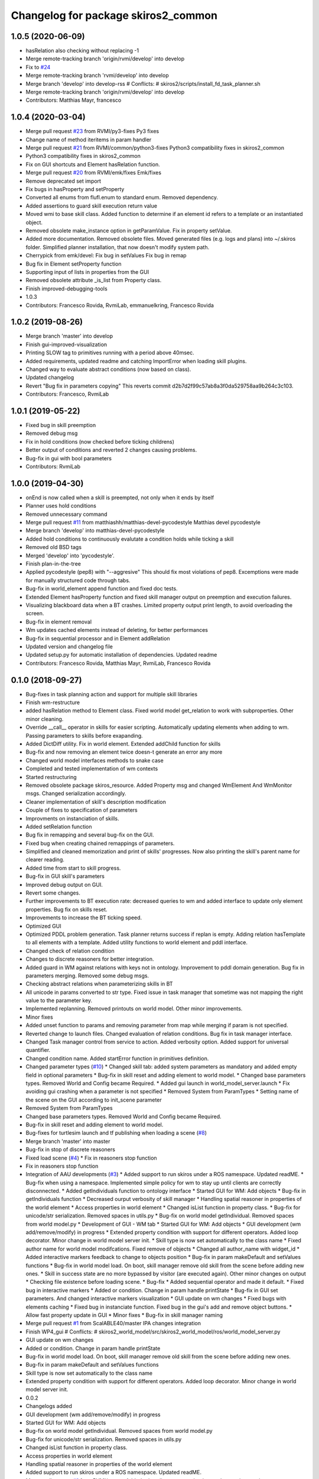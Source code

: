 ^^^^^^^^^^^^^^^^^^^^^^^^^^^^^^^^^^^^
Changelog for package skiros2_common
^^^^^^^^^^^^^^^^^^^^^^^^^^^^^^^^^^^^

1.0.5 (2020-06-09)
------------------
* hasRelation also checking without replacing -1
* Merge remote-tracking branch 'origin/rvmi/develop' into develop
* Fix to `#24 <https://github.com/RVMI/skiros2/issues/24>`_
* Merge remote-tracking branch 'rvmi/develop' into develop
* Merge branch 'develop' into develop-rss
  # Conflicts:
  #	skiros2/scripts/install_fd_task_planner.sh
* Merge remote-tracking branch 'origin/rvmi/develop' into develop
* Contributors: Matthias Mayr, francesco

1.0.4 (2020-03-04)
------------------
* Merge pull request `#23 <https://github.com/RVMI/skiros2/issues/23>`_ from RVMI/py3-fixes
  Py3 fixes
* Change name of method iteritems in param handler
* Merge pull request `#21 <https://github.com/RVMI/skiros2/issues/21>`_ from RVMI/common/python3-fixes
  Python3 compatibility fixes in skiros2_common
* Python3 compatibility fixes in skiros2_common
* Fix on GUI shortcuts and Element hasRelation function.
* Merge pull request `#20 <https://github.com/RVMI/skiros2/issues/20>`_ from RVMI/emk/fixes
  Emk/fixes
* Remove deprecated set import
* Fix bugs in hasProperty and setProperty
* Converted all enums from flufl.enum to standard enum. Removed dependency.
* Added assertions to guard skill execution return value
* Moved wmi to base skill class. Added function to determine if an element id refers to a template or an instantiated object.
* Removed obsolete make_instance option in getParamValue. Fix in property setValue.
* Added more documentation. Removed obsolete files. Moved generated files (e.g. logs and plans) into ~/.skiros folder. Simplified planner installation, that now doesn't modify system path.
* Cherrypick from emk/devel:
  Fix bug in setValues
  Fix bug in remap
* Bug fix in Element setProperty function
* Supporting input of lists in properties from the GUI
* Removed obsolete attribute _is_list from Property class.
* Finish improved-debugging-tools
* 1.0.3
* Contributors: Francesco Rovida, RvmiLab, emmanuelkring, Francesco Rovida

1.0.2 (2019-08-26)
------------------
* Merge branch 'master' into develop
* Finish gui-improved-visualization
* Printing SLOW tag to primitives running with a period above 40msec.
* Added requirements, updated readme and catching ImportError when loading skill plugins.
* Changed way to evaluate abstract conditions (now based on class).
* Updated changelog
* Revert "Bug fix in parameters copying"
  This reverts commit d2b7d2f99c57ab8a3f0da529758aa9b264c3c103.
* Contributors: Francesco, RvmiLab

1.0.1 (2019-05-22)
------------------
* Fixed bug in skill preemption
* Removed debug msg
* Fix in hold conditions (now checked before ticking childrens)
* Better output of conditions and reverted 2 changes causing problems.
* Bug-fix in gui with bool parameters
* Contributors: RvmiLab

1.0.0 (2019-04-30)
------------------
* onEnd is now called when a skill is preempted, not only when it ends by itself
* Planner uses hold conditions
* Removed unnecessary command
* Merge pull request `#11 <https://github.com/RVMI/skiros2/issues/11>`_ from matthiashh/matthias-devel-pycodestyle
  Matthias devel pycodestyle
* Merge branch 'develop' into matthias-devel-pycodestyle
* Added hold conditions to continuously evalutate a condition holds while ticking a skill
* Removed old BSD tags
* Merged 'develop' into 'pycodestyle'.
* Finish plan-in-the-tree
* Applied pycodestyle (pep8) with "--aggresive"
  This should fix most violations of pep8.
  Excemptions were made for manually structured code through tabs.
* Bug-fix in world_element append function and fixed doc tests.
* Extended Element hasProperty function and fixed skill manager output on preemption and execution failures.
* Visualizing blackboard data when a BT crashes. Limited property output print length, to avoid overloading the screen.
* Bug-fix in element removal
* Wm updates cached elements instead of deleting, for better performances
* Bug-fix in sequential processor and in Element addRelation
* Updated version and changelog file
* Updated setup.py for automatic installation of dependencies. Updated readme
* Contributors: Francesco Rovida, Matthias Mayr, RvmiLab, Francesco Rovida

0.1.0 (2018-09-27)
------------------
* Bug-fixes in task planning action and support for multiple skill libraries
* Finish wm-restructure
* added hasRelation method to Element class. Fixed world model get_relation to work with subproperties. Other minor cleaning.
* Override __call_\_ operator in skills for easier scripting. Automatically updating elements when adding to wm. Passing parameters to skills before exapanding.
* Added DictDiff utility. Fix in world element. Extended addChild function for skills
* Bug-fix and now removing an element twice doesn-t generate an error any more
* Changed world model interfaces methods to snake case
* Completed and tested implementation of wm contexts
* Started restructuring
* Removed obsolete package skiros_resource. Added Property msg and changed WmElement And WmMonitor msgs. Changed serialization accordingly.
* Cleaner implementation of skill's description modification
* Couple of fixes to specification of parameters
* Improvments on instanciation of skills.
* Added setRelation function
* Bug fix in remapping and several bug-fix on the GUI.
* Fixed bug when creating chained remappings of parameters.
* Simplified and cleaned memorization and print of skills' progresses. Now also printing the skill's parent name for clearer reading.
* Added time from start to skill progress.
* Bug-fix in GUI skill's parameters
* Improved debug output on GUI.
* Revert some changes.
* Further improvements to BT execution rate: decreased queries to wm and added interface to update only element properties. Bug fix on skills reset.
* Improvements to increase the BT ticking speed.
* Optimized GUI
* Optimized PDDL problem generation. Task planner returns success if replan is empty. Adding relation hasTemplate to all elements with a template. Added utility functions to world element and pddl interface.
* Changed check of relation condition
* Changes to discrete reasoners for better integration.
* Added guard in WM against relations with keys not in ontology. Improvement to pddl domain generation. Bug fix in parameters merging. Removed some debug msgs.
* Checking abstract relations when parameterizing skills in BT
* All unicode in params converted to str type. Fixed issue in task manager that sometime was not mapping the right value to the parameter key.
* Implemented replanning. Removed printouts on world model. Other minor improvements.
* Minor fixes
* Added unset function to params and removing parameter from map while merging if param is not specified.
* Reverted change to launch files. Changed evaluation of relation conditions. Bug fix in task manager interface.
* Changed Task manager control from service to action. Added verbosity option. Added support for universal quantifier.
* Changed condition name. Added startError function in primitives definition.
* Changed parameter types (`#10 <https://github.com/RVMI/skiros2/issues/10>`_)
  * Changed skill tab: added system parameters as mandatory and added empty field in optional parameters
  * Bug-fix in skill reset and adding element to world model.
  * Changed base parameters types. Removed World and Config became Required.
  * Added gui launch in world_model_server.launch
  * Fix avoiding gui crashing when a parameter is not specified
  * Removed System from ParamTypes
  * Setting name of the scene on the GUI according to init_scene parameter
* Removed System from ParamTypes
* Changed base parameters types. Removed World and Config became Required.
* Bug-fix in skill reset and adding element to world model.
* Bug-fixes for turtlesim launch and tf publishing when loading a scene (`#8 <https://github.com/RVMI/skiros2/issues/8>`_)
* Merge branch 'master' into master
* Bug-fix in stop of discrete reasoners
* Fixed load scene (`#4 <https://github.com/RVMI/skiros2/issues/4>`_)
  * Fix in reasoners stop function
* Fix in reasoners stop function
* Integration of AAU developments (`#3 <https://github.com/RVMI/skiros2/issues/3>`_)
  * Added support to run skiros under a ROS namespace. Updated readME.
  * Bug-fix when using a namespace. Implemented simple policy for wm to stay up until clients are correctly disconnected.
  * Added getIndividuals function to ontology interface
  * Started GUI for WM: Add objects
  * Bug-fix in getIndividuals function
  * Decreased ourput verbosity of skill manager
  * Handling spatial reasoner in properties of the world element
  * Access properties in world element
  * Changed isList function in property class.
  * Bug-fix for unicode/str serialization. Removed spaces in utils.py
  * Bug-fix on world model getIndividual. Removed spaces from world model.py
  * Development of GUI - WM tab
  * Started GUI for WM: Add objects
  * GUI development (wm add/remove/modify) in progress
  * Extended property condition with support for different operators. Added loop decorator. Minor change in world model server init.
  * Skill type is now set automatically to the class name
  * Fixed author name for world model modifcations. Fixed remove of objects
  * Changed all author_name with widget_id
  * Added interactive markers feedback to change to objects position
  * Bug-fix in param makeDefault and setValues functions
  * Bug-fix in world model load. On boot, skill manager remove old skill from the scene before adding new ones.
  * Skill in success state are no more bypassed by visitor (are executed again). Other minor changes on output
  * Checking file existence before loading scene.
  * Bug-fix
  * Added sequential operator and made it default.
  * Fixed bug in interactive markers
  * Added or condition. Change in param handle printState
  * Bug-fix in GUI set parameters. And changed interactive markers visualization
  * GUI update on wm changes
  * Fixed bugs with elements caching
  * Fixed bug in instanciate function. Fixed bug in the gui's add and remove object buttons.
  * Allow fast property update in GUI
  * Minor fixes
  * Bug-fix in skill manager naming
* Merge pull request `#1 <https://github.com/RVMI/skiros2/issues/1>`_ from ScalABLE40/master
  IPA changes integration
* Finish WP4_gui
  # Conflicts:
  #	skiros2_world_model/src/skiros2_world_model/ros/world_model_server.py
* GUI update on wm changes
* Added or condition. Change in param handle printState
* Bug-fix in world model load. On boot, skill manager remove old skill from the scene before adding new ones.
* Bug-fix in param makeDefault and setValues functions
* Skill type is now set automatically to the class name
* Extended property condition with support for different operators. Added loop decorator. Minor change in world model server init.
* 0.0.2
* Changelogs added
* GUI development (wm add/remove/modify) in progress
* Started GUI for WM: Add objects
* Bug-fix on world model getIndividual. Removed spaces from world model.py
* Bug-fix for unicode/str serialization. Removed spaces in utils.py
* Changed isList function in property class.
* Access properties in world element
* Handling spatial reasoner in properties of the world element
* Added support to run skiros under a ROS namespace. Updated readME.
* Merge pull request `#1 <https://github.com/RVMI/skiros2/issues/1>`_ from RVMI/master
  Added robot discovery mechanism and execution monitor
* Finish WP5_task_feedback (preliminary)
  # Conflicts:
  #	skiros2_common/src/skiros2_common/core/abstract_skill.py
* Added progress message and publisher
* Changed use of onStart (now returns True or False)
* new visitor to expand bt and retrieve skill sequence used to monitor task progress
* Finish WP5_robot_discovery (preliminary)
* Optimized some code;
  Added dummy sub and pub for robot discovery
* Bug-fix
* Skill's config params are no more communicated to the wm.
* First commit
* Contributors: Bjarne Grossmann, DavidWuthier, Francesco Rovida, Francesco Rovida, ipa-led
